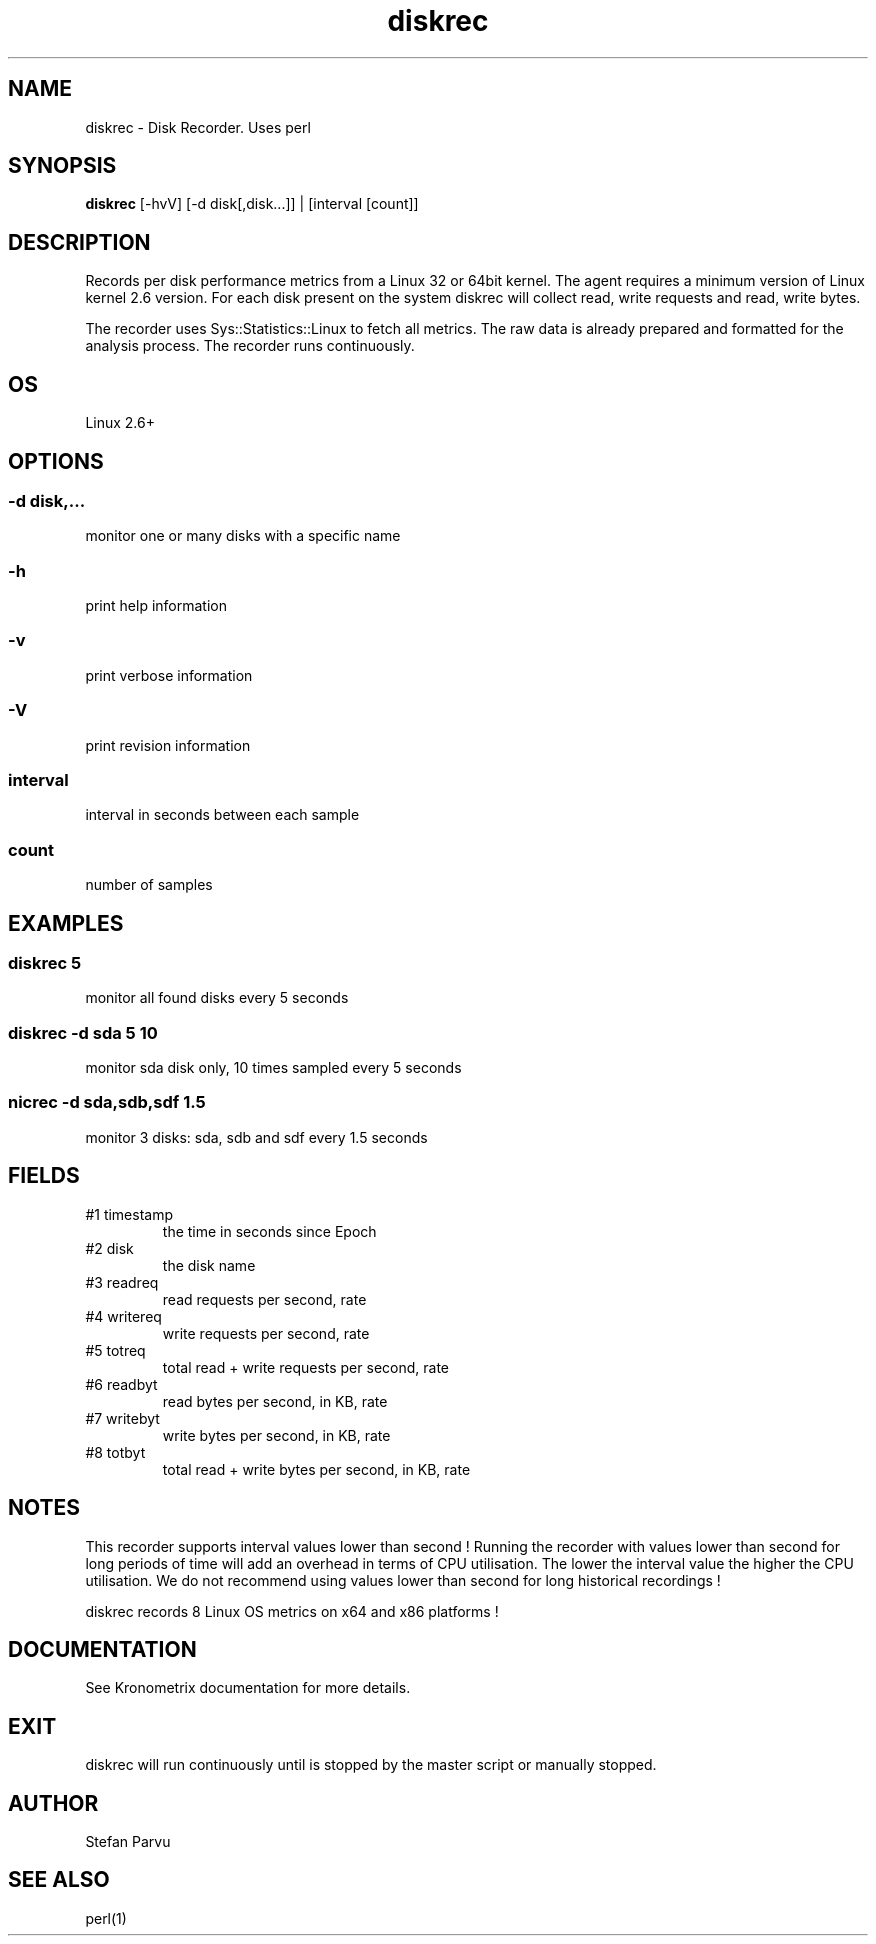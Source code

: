 .TH diskrec 1  "$Date: 2014-04-27 #$" "USER COMMANDS"
.SH NAME
diskrec \- Disk Recorder. Uses perl
.SH SYNOPSIS
.B diskrec
[-hvV] [-d disk[,disk...]] | [interval [count]]

.SH DESCRIPTION
Records per disk performance metrics from a Linux 32 or 64bit kernel. 
The agent requires a minimum version of Linux kernel 2.6 version. 
For each disk present on the system diskrec will collect read, write
requests and read, write bytes.

.PP
The recorder uses Sys::Statistics::Linux to fetch all metrics. 
The raw data is already prepared and formatted for the analysis process. 
The recorder runs continuously.

.SH OS
Linux 2.6+

.SH OPTIONS
.SS
\-d disk,...
monitor one or many disks with a specific name

.SS
\-h
print help information
.SS
\-v
print verbose information
.SS
\-V
print revision information
.SS
interval
interval in seconds between each sample
.SS
count
number of samples

.PP
.SH EXAMPLES
.SS diskrec 5
monitor all found disks every 5 seconds 

.SS diskrec -d sda 5 10
monitor sda disk only, 10 times sampled every 5 seconds

.SS nicrec -d sda,sdb,sdf 1.5
monitor 3 disks: sda, sdb and sdf every 1.5 seconds

.PP
.SH FIELDS
.TP
#1 timestamp
the time in seconds since Epoch

.TP
#2 disk
the disk name

.TP
#3 readreq
read requests per second, rate

.TP
#4 writereq
write requests per second, rate

.TP
#5 totreq
total read + write requests per second, rate

.TP
#6 readbyt
read bytes per second, in KB, rate

.TP
#7 writebyt
write bytes per second, in KB, rate

.TP
#8 totbyt
total read + write bytes per second, in KB, rate

.PP
.SH NOTES
This recorder supports interval values lower than second !  Running the
recorder  with  values  lower than second for long periods of time will
add an overhead in terms of CPU utilisation.  The  lower  the  interval
value  the higher the CPU utilisation. We do not recommend using values
lower than second for long historical recordings !

.PP
diskrec records 8 Linux OS metrics on x64 and x86 platforms !


.PP
.SH DOCUMENTATION
See Kronometrix documentation for more details.
.SH EXIT
diskrec will run continuously until is stopped by the master script 
or manually stopped. 

.SH AUTHOR
Stefan Parvu
.SH SEE ALSO
perl(1)
